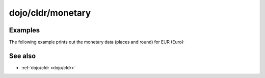 .. _dojo/cldr/monetary:

==================
dojo/cldr/monetary
==================

Examples
========

The following example prints out the monetary data (places and round) for EUR (Euro):

.. code-example ::
  :djConfig: async: true, parseOnLoad: false

  .. js ::

    require(["dojo/cldr/monetary", "dojo/dom", "dojo/on", "dojo/domReady!"],
    function(cldrMonetary, dom, on){
      on(dom.byId("monetaryButton"), "click", function(){
        // the ISO 4217 currency code for Euro:
        var iso = "EUR";
        // get monetary data:
        var cldrMonetaryData = cldrMonetary.getData(iso);
      
        // print out places:
        dom.byId("places").innerHTML = "Places: " + cldrMonetaryData.places;
      
        // proint out round:
        dom.byId("round").innerHTML = "Round: " + cldrMonetaryData.round;
      });
    });

  .. html ::

    <button id="monetaryButton" type="button">Get Monetary data for EUR (Euro)</button>
    <div id="places"></div>
    <div id="round"></div>

.. api-inline :: dojo.cldr.monetary

See also
========

* :ref:`dojo/cldr <dojo/cldr>`
